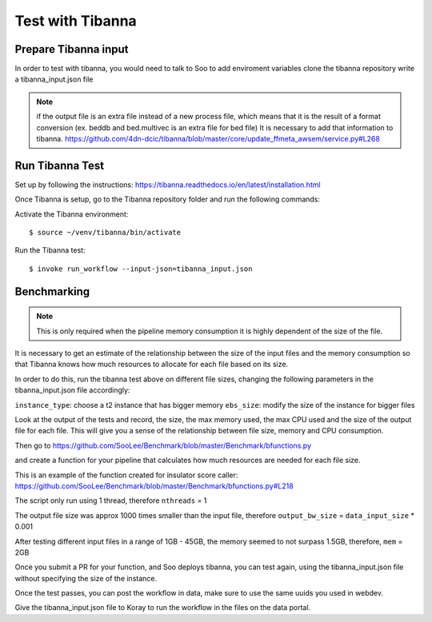 Test with Tibanna
=================

Prepare Tibanna input
----------------------
In order to test with tibanna, you would need to talk to Soo to add enviroment variables
clone the tibanna repository
write a tibanna_input.json file

.. note::
  if the output file is an extra file instead of a new process file, which means that it is the result of
  a format conversion (ex. beddb and bed.multivec is an extra file for bed file)
  It is necessary to add that information to tibanna.
  https://github.com/4dn-dcic/tibanna/blob/master/core/update_ffmeta_awsem/service.py#L268

Run Tibanna Test
-----------------

Set up by following the instructions:
https://tibanna.readthedocs.io/en/latest/installation.html

Once Tibanna is setup, go to the Tibanna repository folder and run the following commands:

Activate the Tibanna environment:

::

  $ source ~/venv/tibanna/bin/activate

Run the Tibanna test:

::

   $ invoke run_workflow --input-json=tibanna_input.json

Benchmarking
------------
.. note::

    This is only required when the pipeline memory consumption it is highly dependent of the size of the
    file.

It is necessary to get an estimate of the relationship between the size of the input
files and the memory consumption so that Tibanna knows how much resources to allocate for each file based on its
size.

In order to do this, run the tibanna test above on different file sizes, changing
the following parameters in the tibanna_input.json file accordingly:

``instance_type``: choose a t2 instance that has bigger memory
``ebs_size``: modify the size of the instance for bigger files

Look at the output of the tests and record, the size, the max memory used, the
max CPU used and the size of the output file for each file. This will give you a sense of the relationship between
file size, memory and CPU consumption.

Then go to https://github.com/SooLee/Benchmark/blob/master/Benchmark/bfunctions.py

and create a function for your pipeline that calculates how much resources are
needed for each file size.

This is an example of the function created for insulator score caller:
https://github.com/SooLee/Benchmark/blob/master/Benchmark/bfunctions.py#L218

The script only run using 1 thread, therefore  ``nthreads`` = 1

The output file size was approx 1000 times smaller than the input file,
therefore ``output_bw_size`` = ``data_input_size`` * 0.001

After testing different input files in a range of 1GB - 45GB, the memory seemed
to not surpass 1.5GB, therefore, ``mem`` = 2GB


Once you submit a PR for your function, and Soo deploys tibanna, you can test again, using the
tibanna_input.json file without specifying the size of the instance.


Once the test passes, you can post the workflow in data, make sure to use the
same uuids you used in webdev.

Give the tibanna_input.json file to Koray to run the workflow in the files on the
data portal.
